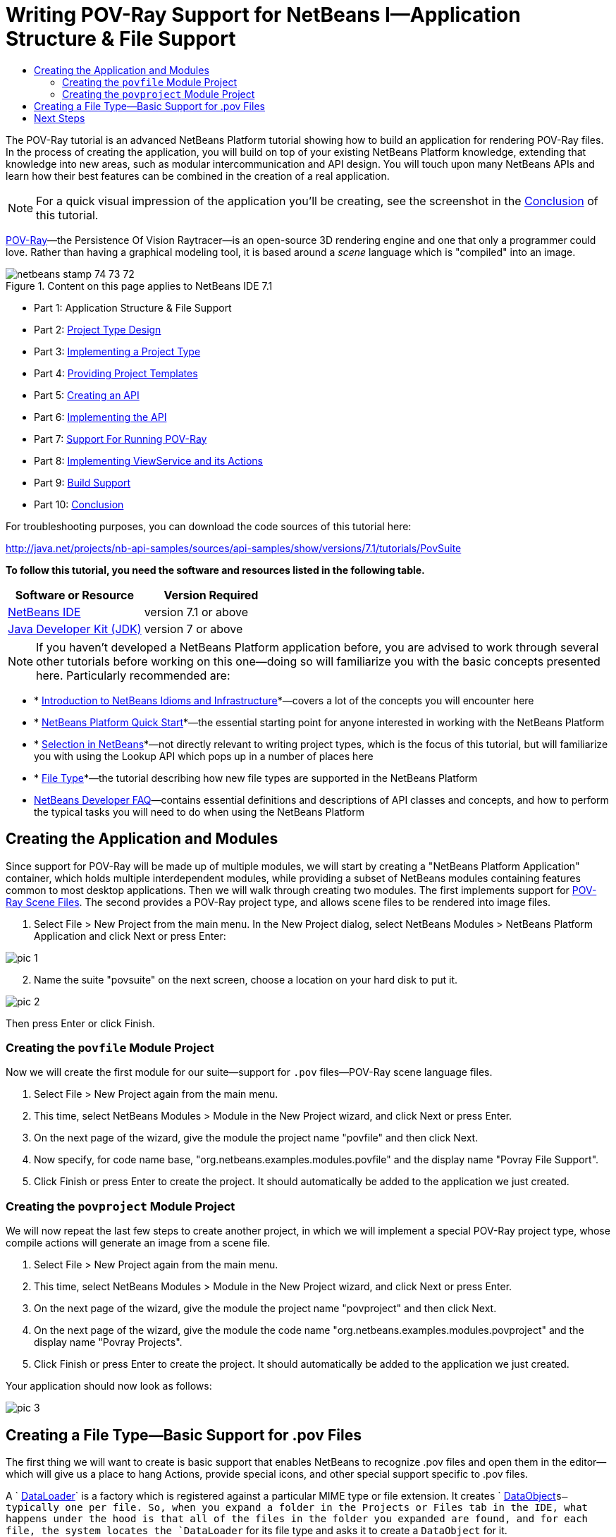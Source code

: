 // 
//     Licensed to the Apache Software Foundation (ASF) under one
//     or more contributor license agreements.  See the NOTICE file
//     distributed with this work for additional information
//     regarding copyright ownership.  The ASF licenses this file
//     to you under the Apache License, Version 2.0 (the
//     "License"); you may not use this file except in compliance
//     with the License.  You may obtain a copy of the License at
// 
//       http://www.apache.org/licenses/LICENSE-2.0
// 
//     Unless required by applicable law or agreed to in writing,
//     software distributed under the License is distributed on an
//     "AS IS" BASIS, WITHOUT WARRANTIES OR CONDITIONS OF ANY
//     KIND, either express or implied.  See the License for the
//     specific language governing permissions and limitations
//     under the License.
//

= Writing POV-Ray Support for NetBeans I—Application Structure &amp; File Support
:jbake-type: platform-tutorial
:jbake-tags: tutorials 
:jbake-status: published
:syntax: true
:source-highlighter: pygments
:toc: left
:toc-title:
:icons: font
:experimental:
:description: Writing POV-Ray Support for NetBeans I—Application Structure &amp; File Support - Apache NetBeans
:keywords: Apache NetBeans Platform, Platform Tutorials, Writing POV-Ray Support for NetBeans I—Application Structure &amp; File Support

The POV-Ray tutorial is an advanced NetBeans Platform tutorial showing how to build an application for rendering POV-Ray files. In the process of creating the application, you will build on top of your existing NetBeans Platform knowledge, extending that knowledge into new areas, such as modular intercommunication and API design. You will touch upon many NetBeans APIs and learn how their best features can be combined in the creation of a real application.

NOTE:  For a quick visual impression of the application you'll be creating, see the screenshot in the  link:nbm-povray-10.html[Conclusion] of this tutorial.

link:http://povray.org[POV-Ray]—the Persistence Of Vision Raytracer—is an open-source 3D rendering engine and one that only a programmer could love. Rather than having a graphical modeling tool, it is based around a _scene_ language which is "compiled" into an image.



image::images/netbeans_stamp_74_73_72.png[title="Content on this page applies to NetBeans IDE 7.1"]

* Part 1: Application Structure &amp; File Support
* Part 2:  link:nbm-povray-2.html[Project Type Design]
* Part 3:  link:nbm-povray-3.html[Implementing a Project Type]
* Part 4:  link:nbm-povray-4.html[Providing Project Templates]
* Part 5:  link:nbm-povray-5.html[Creating an API]
* Part 6:  link:nbm-povray-6.html[Implementing the API]
* Part 7:  link:nbm-povray-7.html[Support For Running POV-Ray]
* Part 8:  link:nbm-povray-8.html[Implementing ViewService and its Actions]
* Part 9:  link:nbm-povray-9.html[Build Support]
* Part 10:  link:nbm-povray-10.html[Conclusion]

For troubleshooting purposes, you can download the code sources of this tutorial here:

link:http://web.archive.org/web/20170409072842/http://java.net/projects/nb-api-samples/show/versions/7.1/tutorials/PovSuite[http://java.net/projects/nb-api-samples/sources/api-samples/show/versions/7.1/tutorials/PovSuite]

*To follow this tutorial, you need the software and resources listed in the following table.*

|===
|Software or Resource |Version Required 

| link:https://netbeans.apache.org/download/index.html[NetBeans IDE] |version 7.1 or above 

| link:https://www.oracle.com/technetwork/java/javase/downloads/index.html[Java Developer Kit (JDK)] |version 7 or above 
|===

NOTE:  If you haven't developed a NetBeans Platform application before, you are advised to work through several other tutorials before working on this one—doing so will familiarize you with the basic concepts presented here. Particularly recommended are:

* * link:http://wiki.netbeans.org/NbmIdioms[Introduction to NetBeans Idioms and Infrastructure]*—covers a lot of the concepts you will encounter here
* * link:https://netbeans.apache.org/tutorials/nbm-quick-start.html[NetBeans Platform Quick Start]*—the essential starting point for anyone interested in working with the NetBeans Platform
* * link:https://netbeans.apache.org/tutorials/nbm-selection-1.html[Selection in NetBeans]*—not directly relevant to writing project types, which is the focus of this tutorial, but will familiarize you with using the Lookup API which pops up in a number of places here
* * link:https://netbeans.apache.org/tutorials/nbm-filetype.html[File Type]*—the tutorial describing how new file types are supported in the NetBeans Platform
*  link:https://netbeans.apache.org/wiki/[NetBeans Developer FAQ]—contains essential definitions and descriptions of API classes and concepts, and how to perform the typical tasks you will need to do when using the NetBeans Platform


== Creating the Application and Modules

Since support for POV-Ray will be made up of multiple modules, we will start by creating a "NetBeans Platform Application" container, which holds multiple interdependent modules, while providing a subset of NetBeans modules containing features common to most desktop applications. Then we will walk through creating two modules. The first implements support for  link:http://povray.org[POV-Ray Scene Files]. The second provides a POV-Ray project type, and allows scene files to be rendered into image files.


[start=1]
1. Select File > New Project from the main menu. In the New Project dialog, select NetBeans Modules > NetBeans Platform Application and click Next or press Enter:


image::images/pic-1.png[]


[start=2]
1. Name the suite "povsuite" on the next screen, choose a location on your hard disk to put it.


image::images/pic-2.png[]

Then press Enter or click Finish.


=== Creating the  ``povfile``  Module Project

Now we will create the first module for our suite—support for `.pov` files—POV-Ray scene language files.


[start=1]
1. Select File > New Project again from the main menu.

[start=2]
1. This time, select NetBeans Modules > Module in the New Project wizard, and click Next or press Enter.

[start=3]
1. On the next page of the wizard, give the module the project name "povfile" and then click Next.

[start=4]
1. Now specify, for code name base, "org.netbeans.examples.modules.povfile" and the display name "Povray File Support".

[start=5]
1. Click Finish or press Enter to create the project. It should automatically be added to the application we just created.


=== Creating the  ``povproject``  Module Project

We will now repeat the last few steps to create another project, in which we will implement a special POV-Ray project type, whose compile actions will generate an image from a scene file.


[start=1]
1. Select File > New Project again from the main menu.

[start=2]
1. This time, select NetBeans Modules > Module in the New Project wizard, and click Next or press Enter.

[start=3]
1. On the next page of the wizard, give the module the project name "povproject" and then click Next.

[start=4]
1. On the next page of the wizard, give the module the code name "org.netbeans.examples.modules.povproject" and the display name "Povray Projects".

[start=5]
1. Click Finish or press Enter to create the project. It should automatically be added to the application we just created.

Your application should now look as follows:


image::images/pic-3.png[]


== Creating a File Type—Basic Support for .pov Files

The first thing we will want to create is basic support that enables NetBeans to recognize .pov files and open them in the editor—which will give us a place to hang Actions, provide special icons, and other special support specific to .pov files.

A ` link:https://netbeans.apache.org/wiki/devfaqdataloader[DataLoader]` is a factory which is registered against a particular MIME type or file extension. It creates ` link:https://netbeans.apache.org/wiki/devfaqdataobject[DataObject]`s—typically one per file. So, when you expand a folder in the Projects or Files tab in the IDE, what happens under the hood is that all of the files in the folder you expanded are found, and for each file, the system locates the `DataLoader` for its file type and asks it to create a `DataObject` for it.

`DataObject`s contain logic that enables them to actually parse or understand a files contents, or know what to do with that particular type of file. So there is a 1:1 mapping between files and `DataObjects` and a 1:1 mapping between _file types_ and `DataLoader`s.

NetBeans IDE has a template called "File Type" that makes it very easy to generate basic support for a new file type:


[start=1]
1. Expand the Povray File Support Module and its Source Packages subnode.

[start=2]
1. Right-click the package `org.netbeans.examples.modules.povfile` and choose New > Other from the popup menu.

[start=3]
1. 
Select NetBeans Module Development > File Type in the New File wizard:


image::images/pic-4.png[]

Click Next or press Enter.


[start=4]
1. On the next screen, you are asked to supply a MIME type and a file extension. Enter "text/x-povray" for the MIME type, and two file extensions, ".pov,.inc" for the file extensions:


image::images/pic-5.png[]

Click Next or press Enter.


[start=5]
1. On the next screen, you are asked to supply a prefix for a the names of several Java classes that will be generated. Enter "Povray". This screen also requests an icon. Any 16x16 gif or png will do, or you can use 
[.feature]
--
image::images/povicon.gif[role="left", link="images/povicon.gif"]
--
.


image::images/pic-6.png[]

When you have entered the icon and the name, press Enter or click Finish and the IDE will generate the Java classes and metadata files needed for basic POV-Ray file support in NetBeans.

You should now have the following file structure in the `povfile` package:


image::images/pic-7.png[]

* `*org.netbeans.examples.modules.povfile/*`
* `*Bundle.properties*` A resource bundle for miscellaneous localized strings
* `*PovrayDataObject.java*` This is the object that understands what a .pov file is. If we were to provide advanced support for POV-Ray files, we would probably parse those files here, and provide some sort of model of the structure of the file that could be shown in Navigator or manipulated programmatically
* `*PovrayResolver.xml*` This is a small bit of XML that declares that `.pov` and `.inc` files map to the MIME type `text/x-povray` (which we have invented for purposes of this tutorial). This XML file is referenced from the module's `layer.xml` file.
* `*PovrayTemplate.pov*` This is an empty template POV-Ray file which can be modified and will be used as the basis of new POV-Ray files in the New File wizard
* `*layer.xml*` A module layer file which allows the module to install some objects declaratively.
* `*povicon.gif*` The icon you chose in the wizard, which will appear on editor tabs for `.pov` and `.inc` files

At this point we have basic support for POV-Ray files—if you right-click the module suite and click Run, NetBeans will install with both of the modules installed—and if you create a fake `.pov` file in your home directory and then browse, for example, in the Favorites tab (Window > Favorites from the main menu), you will see that it is indeed recognized by NetBeans, and has the icon that you specified.


== Next Steps

The  link:nbm-povray-2.html[next section] will cover designing and planning our project type and file support and how they will interrelate.

